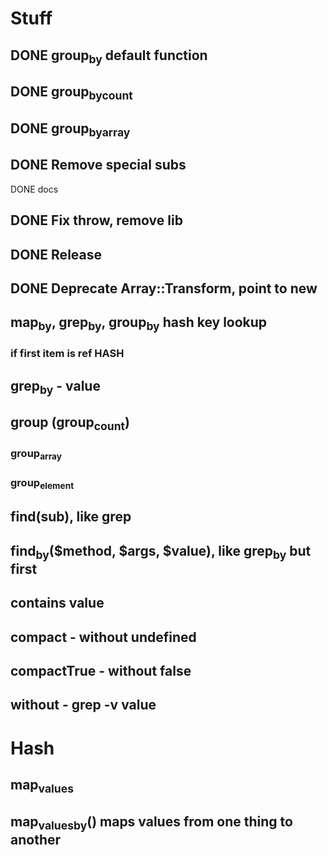 * Stuff
** DONE group_by default function
** DONE group_by_count
** DONE group_by_array
** DONE Remove special subs
**** DONE docs
** DONE Fix throw, remove lib
** DONE Release
** DONE Deprecate Array::Transform, point to new
** map_by, grep_by, group_by hash key lookup
*** if first item is ref HASH
** grep_by - value
** group (group_count)
*** group_array
*** group_element
** find(sub), like grep
** find_by($method, $args, $value), like grep_by but first
** contains value
** compact - without undefined
** compactTrue - without false
** without - grep -v value
* Hash
** map_values
** map_values_by() maps values from one thing to another
